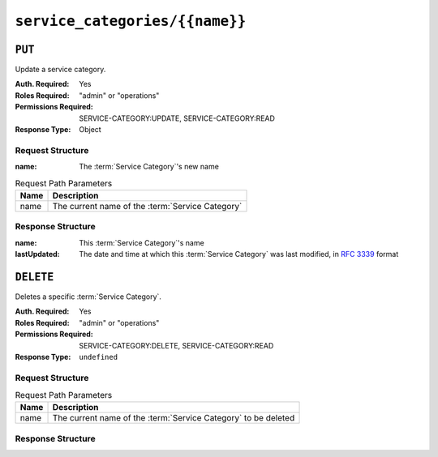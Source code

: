 ..
..
.. Licensed under the Apache License, Version 2.0 (the "License");
.. you may not use this file except in compliance with the License.
.. You may obtain a copy of the License at
..
..     http://www.apache.org/licenses/LICENSE-2.0
..
.. Unless required by applicable law or agreed to in writing, software
.. distributed under the License is distributed on an "AS IS" BASIS,
.. WITHOUT WARRANTIES OR CONDITIONS OF ANY KIND, either express or implied.
.. See the License for the specific language governing permissions and
.. limitations under the License.
..

.. _to-api-service-categories-name:

*******************************
``service_categories/{{name}}``
*******************************

``PUT``
========
Update a service category.

:Auth. Required: Yes
:Roles Required: "admin" or "operations"
:Permissions Required: SERVICE-CATEGORY:UPDATE, SERVICE-CATEGORY:READ
:Response Type:  Object

Request Structure
-----------------
:name:        The :term:`Service Category`'s new name

.. table:: Request Path Parameters

	+------------+------------------------------------------------------------------------+
	| Name       | Description                                                            |
	+============+========================================================================+
	| name       | The current name of the :term:`Service Category`                       |
	+------------+------------------------------------------------------------------------+

.. code-block:: http
	:caption: Request Example

	PUT /api/5.0/service_categories/sc-name HTTP/1.1
	Host: trafficops.infra.ciab.test
	User-Agent: curl/7.47.0
	Accept: */*
	Cookie: mojolicious=...
	Content-Length: 48
	Content-Type: application/json

	{
		"name": "New Name",
	}

Response Structure
------------------
:name:        This :term:`Service Category`'s name
:lastUpdated: The date and time at which this :term:`Service Category` was last modified, in :rfc:`3339` format

	.. versionchanged:: 5.0
		Prior to version 5.0 of the API, this field was in :ref:`non-rfc-datetime`.

.. code-block:: http
	:caption: Response Example

	HTTP/1.1 200 OK
	Access-Control-Allow-Credentials: true
	Access-Control-Allow-Headers: Origin, X-Requested-With, Content-Type, Accept, Set-Cookie, Cookie
	Access-Control-Allow-Methods: POST,GET,OPTIONS,PUT,DELETE
	Access-Control-Allow-Origin: *
	Content-Type: application/json
	Set-Cookie: mojolicious=...; Path=/; Expires=Mon, 18 Nov 2019 17:40:54 GMT; Max-Age=3600; HttpOnly
	Whole-Content-Sha512: +pJm4c3O+JTaSXNt+LP+u240Ba/SsvSSDOQ4rDc6hcyZ0FIL+iY/WWrMHhpLulRGKGY88bM4YPCMaxGn3FZ9yQ==
	X-Server-Name: traffic_ops_golang/
	Date: Wed, 29 Mar 2023 15:58:37 GMT
	Content-Length: 189

	{
		"alerts": [
			{
				"text": "Service Category was updated.",
				"level": "success"
			}
		],
		"response": {
			"lastUpdated": "2023-03-29T21:28:37.884457+05:30",
			"name": "New Name"
		}
	}

``DELETE``
==========
Deletes a specific :term:`Service Category`.

:Auth. Required: Yes
:Roles Required: "admin" or "operations"
:Permissions Required: SERVICE-CATEGORY:DELETE, SERVICE-CATEGORY:READ
:Response Type:  ``undefined``


Request Structure
-----------------
.. table:: Request Path Parameters

	+------------+------------------------------------------------------------------------+
	| Name       | Description                                                            |
	+============+========================================================================+
	| name       | The current name of the :term:`Service Category` to be deleted         |
	+------------+------------------------------------------------------------------------+

.. code-block:: http
	:caption: Request Example

	DELETE /api/5.0/service_categories/my-service-category HTTP/1.1
	User-Agent: python-requests/2.23.0
	Accept-Encoding: gzip, deflate
	Accept: */*
	Connection: keep-alive
	Cookie: mojolicious=...
	Content-Length: 0


Response Structure
------------------

.. code-block:: http
	:caption: Response Example

	HTTP/1.1 200 OK
	Access-Control-Allow-Credentials: true
	Access-Control-Allow-Headers: Origin, X-Requested-With, Content-Type, Accept, Set-Cookie, Cookie
	Access-Control-Allow-Methods: POST,GET,OPTIONS,PUT,DELETE
	Access-Control-Allow-Origin: *
	Content-Encoding: gzip
	Content-Type: application/json
	Set-Cookie: mojolicious=...; Path=/; Expires=Mon, 17 Aug 2020 16:13:31 GMT; Max-Age=3600; HttpOnly
	Whole-Content-Sha512: yErJobzG9IA0khvqZQK+Yi7X4pFVvOqxn6PjrdzN5DnKVm/K8Kka3REul1XmKJnMXVRY8RayoEVGDm16mBFe4Q==
	X-Server-Name: traffic_ops_golang/
	Date: Wed, 29 Mar 2023 15:58:37 GMT
	Content-Length: 103

	{
		"alerts": [
			{
				"text": "my-service-category was deleted.",
				"level": "success"
			}
		]
	}
